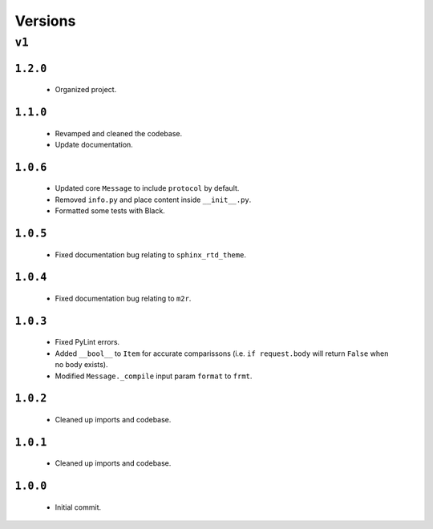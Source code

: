 ########
Versions
########

******
``v1``
******

``1.2.0``
=========
  * Organized project.

``1.1.0``
=========
  * Revamped and cleaned the codebase.
  * Update documentation.

``1.0.6``
=========
  * Updated core ``Message`` to include ``protocol`` by default. 
  * Removed ``info.py`` and place content inside ``__init__.py``.
  * Formatted some tests with Black.

``1.0.5``
=========
  * Fixed documentation bug relating to ``sphinx_rtd_theme``.

``1.0.4``
=========
  * Fixed documentation bug relating to ``m2r``.

``1.0.3``
=========
  * Fixed PyLint errors.
  * Added ``__bool__`` to ``Item`` for accurate comparissons (i.e. ``if request.body`` will return ``False`` when no body exists).
  * Modified ``Message._compile`` input param ``format`` to ``frmt``.

``1.0.2``
=========
  * Cleaned up imports and codebase.

``1.0.1``
=========
  * Cleaned up imports and codebase.

``1.0.0``
=========
  * Initial commit.
